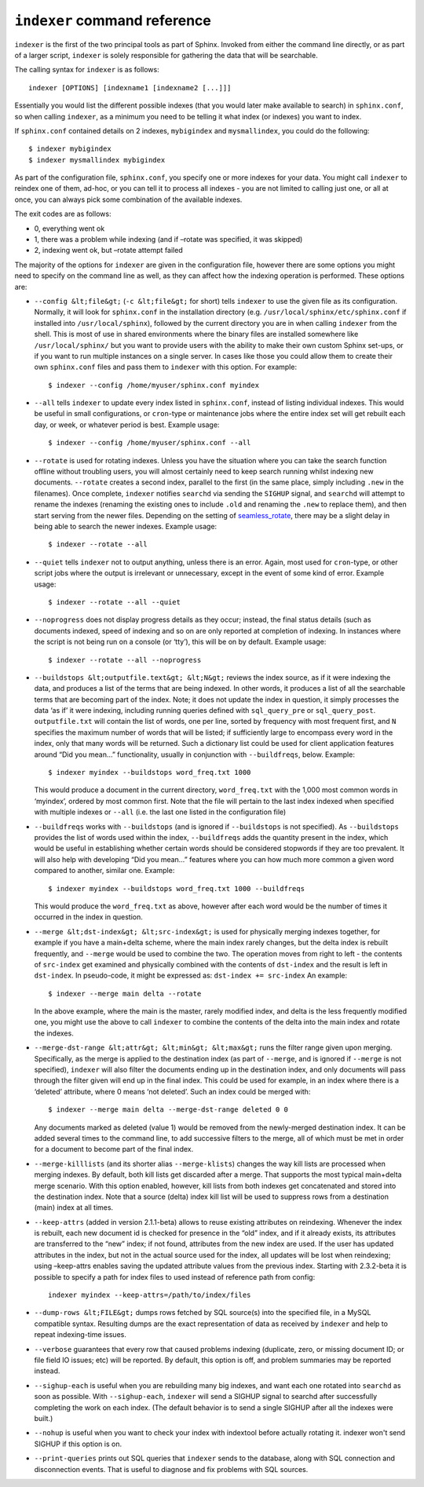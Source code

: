 ``indexer`` command reference
-----------------------------

``indexer`` is the first of the two principal tools as part of Sphinx.
Invoked from either the command line directly, or as part of a larger
script, ``indexer`` is solely responsible for gathering the data that
will be searchable.

The calling syntax for ``indexer`` is as follows:

::


    indexer [OPTIONS] [indexname1 [indexname2 [...]]]

Essentially you would list the different possible indexes (that you
would later make available to search) in ``sphinx.conf``, so when
calling ``indexer``, as a minimum you need to be telling it what index
(or indexes) you want to index.

If ``sphinx.conf`` contained details on 2 indexes, ``mybigindex`` and
``mysmallindex``, you could do the following:

::


    $ indexer mybigindex
    $ indexer mysmallindex mybigindex

As part of the configuration file, ``sphinx.conf``, you specify one or
more indexes for your data. You might call ``indexer`` to reindex one of
them, ad-hoc, or you can tell it to process all indexes - you are not
limited to calling just one, or all at once, you can always pick some
combination of the available indexes.

The exit codes are as follows:

-  0, everything went ok
-  1, there was a problem while indexing (and if –rotate was specified,
   it was skipped)
-  2, indexing went ok, but –rotate attempt failed

The majority of the options for ``indexer`` are given in the
configuration file, however there are some options you might need to
specify on the command line as well, as they can affect how the indexing
operation is performed. These options are:

-  ``--config &lt;file&gt;`` (``-c &lt;file&gt;`` for short) tells
   ``indexer`` to use the given file as its configuration. Normally, it
   will look for ``sphinx.conf`` in the installation directory (e.g.
   ``/usr/local/sphinx/etc/sphinx.conf`` if installed into
   ``/usr/local/sphinx``), followed by the current directory you are in
   when calling ``indexer`` from the shell. This is most of use in
   shared environments where the binary files are installed somewhere
   like ``/usr/local/sphinx/`` but you want to provide users with the
   ability to make their own custom Sphinx set-ups, or if you want to
   run multiple instances on a single server. In cases like those you
   could allow them to create their own ``sphinx.conf`` files and pass
   them to ``indexer`` with this option. For example:

   ::


       $ indexer --config /home/myuser/sphinx.conf myindex

-  ``--all`` tells ``indexer`` to update every index listed in
   ``sphinx.conf``, instead of listing individual indexes. This would be
   useful in small configurations, or ``cron``-type or maintenance jobs
   where the entire index set will get rebuilt each day, or week, or
   whatever period is best. Example usage:

   ::


       $ indexer --config /home/myuser/sphinx.conf --all

-  ``--rotate`` is used for rotating indexes. Unless you have the
   situation where you can take the search function offline without
   troubling users, you will almost certainly need to keep search
   running whilst indexing new documents. ``--rotate`` creates a second
   index, parallel to the first (in the same place, simply including
   ``.new`` in the filenames). Once complete, ``indexer`` notifies
   ``searchd`` via sending the ``SIGHUP`` signal, and ``searchd`` will
   attempt to rename the indexes (renaming the existing ones to include
   ``.old`` and renaming the ``.new`` to replace them), and then start
   serving from the newer files. Depending on the setting of
   `seamless\_rotate <../searchd_program_configuration_options/seamlessrotate.md>`__,
   there may be a slight delay in being able to search the newer
   indexes. Example usage:

   ::


       $ indexer --rotate --all

-  ``--quiet`` tells ``indexer`` not to output anything, unless there is
   an error. Again, most used for ``cron``-type, or other script jobs
   where the output is irrelevant or unnecessary, except in the event of
   some kind of error. Example usage:

   ::


       $ indexer --rotate --all --quiet

-  ``--noprogress`` does not display progress details as they occur;
   instead, the final status details (such as documents indexed, speed
   of indexing and so on are only reported at completion of indexing. In
   instances where the script is not being run on a console (or ‘tty’),
   this will be on by default. Example usage:

   ::


       $ indexer --rotate --all --noprogress

-  ``--buildstops &lt;outputfile.text&gt; &lt;N&gt;`` reviews the index
   source, as if it were indexing the data, and produces a list of the
   terms that are being indexed. In other words, it produces a list of
   all the searchable terms that are becoming part of the index. Note;
   it does not update the index in question, it simply processes the
   data ‘as if’ it were indexing, including running queries defined with
   ``sql_query_pre`` or ``sql_query_post``. ``outputfile.txt`` will
   contain the list of words, one per line, sorted by frequency with
   most frequent first, and ``N`` specifies the maximum number of words
   that will be listed; if sufficiently large to encompass every word in
   the index, only that many words will be returned. Such a dictionary
   list could be used for client application features around “Did you
   mean…” functionality, usually in conjunction with ``--buildfreqs``,
   below. Example:

   ::


       $ indexer myindex --buildstops word_freq.txt 1000

   This would produce a document in the current directory,
   ``word_freq.txt`` with the 1,000 most common words in ‘myindex’,
   ordered by most common first. Note that the file will pertain to the
   last index indexed when specified with multiple indexes or ``--all``
   (i.e. the last one listed in the configuration file)

-  ``--buildfreqs`` works with ``--buildstops`` (and is ignored if
   ``--buildstops`` is not specified). As ``--buildstops`` provides the
   list of words used within the index, ``--buildfreqs`` adds the
   quantity present in the index, which would be useful in establishing
   whether certain words should be considered stopwords if they are too
   prevalent. It will also help with developing “Did you mean…” features
   where you can how much more common a given word compared to another,
   similar one. Example:

   ::


       $ indexer myindex --buildstops word_freq.txt 1000 --buildfreqs

   This would produce the ``word_freq.txt`` as above, however after each
   word would be the number of times it occurred in the index in
   question.

-  ``--merge &lt;dst-index&gt; &lt;src-index&gt;`` is used for
   physically merging indexes together, for example if you have a
   main+delta scheme, where the main index rarely changes, but the delta
   index is rebuilt frequently, and ``--merge`` would be used to combine
   the two. The operation moves from right to left - the contents of
   ``src-index`` get examined and physically combined with the contents
   of ``dst-index`` and the result is left in ``dst-index``. In
   pseudo-code, it might be expressed as: ``dst-index += src-index`` An
   example:

   ::


       $ indexer --merge main delta --rotate

   In the above example, where the main is the master, rarely modified
   index, and delta is the less frequently modified one, you might use
   the above to call ``indexer`` to combine the contents of the delta
   into the main index and rotate the indexes.

-  ``--merge-dst-range &lt;attr&gt; &lt;min&gt; &lt;max&gt;`` runs the
   filter range given upon merging. Specifically, as the merge is
   applied to the destination index (as part of ``--merge``, and is
   ignored if ``--merge`` is not specified), ``indexer`` will also
   filter the documents ending up in the destination index, and only
   documents will pass through the filter given will end up in the final
   index. This could be used for example, in an index where there is a
   ‘deleted’ attribute, where 0 means ‘not deleted’. Such an index could
   be merged with:

   ::


       $ indexer --merge main delta --merge-dst-range deleted 0 0

   Any documents marked as deleted (value 1) would be removed from the
   newly-merged destination index. It can be added several times to the
   command line, to add successive filters to the merge, all of which
   must be met in order for a document to become part of the final
   index.

-  ``--merge-killlists`` (and its shorter alias ``--merge-klists``)
   changes the way kill lists are processed when merging indexes. By
   default, both kill lists get discarded after a merge. That supports
   the most typical main+delta merge scenario. With this option enabled,
   however, kill lists from both indexes get concatenated and stored
   into the destination index. Note that a source (delta) index kill
   list will be used to suppress rows from a destination (main) index at
   all times.

-  ``--keep-attrs`` (added in version 2.1.1-beta) allows to reuse
   existing attributes on reindexing. Whenever the index is rebuilt,
   each new document id is checked for presence in the “old” index, and
   if it already exists, its attributes are transferred to the “new”
   index; if not found, attributes from the new index are used. If the
   user has updated attributes in the index, but not in the actual
   source used for the index, all updates will be lost when reindexing;
   using –keep-attrs enables saving the updated attribute values from
   the previous index. Starting with 2.3.2-beta it is possible to
   specify a path for index files to used instead of reference path from
   config:

   ::


       indexer myindex --keep-attrs=/path/to/index/files

-  ``--dump-rows &lt;FILE&gt;`` dumps rows fetched by SQL source(s) into
   the specified file, in a MySQL compatible syntax. Resulting dumps are
   the exact representation of data as received by ``indexer`` and help
   to repeat indexing-time issues.

-  ``--verbose`` guarantees that every row that caused problems indexing
   (duplicate, zero, or missing document ID; or file field IO issues;
   etc) will be reported. By default, this option is off, and problem
   summaries may be reported instead.

-  ``--sighup-each`` is useful when you are rebuilding many big indexes,
   and want each one rotated into ``searchd`` as soon as possible. With
   ``--sighup-each``, ``indexer`` will send a SIGHUP signal to searchd
   after successfully completing the work on each index. (The default
   behavior is to send a single SIGHUP after all the indexes were
   built.)

-  ``--nohup`` is useful when you want to check your index with
   indextool before actually rotating it. indexer won't send SIGHUP if
   this option is on.

-  ``--print-queries`` prints out SQL queries that ``indexer`` sends to
   the database, along with SQL connection and disconnection events.
   That is useful to diagnose and fix problems with SQL sources.
